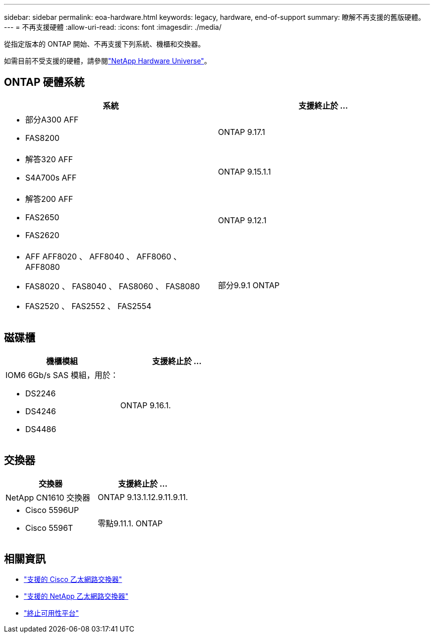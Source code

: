 ---
sidebar: sidebar 
permalink: eoa-hardware.html 
keywords: legacy, hardware, end-of-support 
summary: 瞭解不再支援的舊版硬體。 
---
= 不再支援硬體
:allow-uri-read: 
:icons: font
:imagesdir: ./media/


[role="lead"]
從指定版本的 ONTAP 開始、不再支援下列系統、機櫃和交換器。

如需目前不受支援的硬體，請參閱link:https://hwu.netapp.com["NetApp Hardware Universe"^]。



== ONTAP 硬體系統

[cols="2*"]
|===
| 系統 | 支援終止於 ... 


 a| 
* 部分A300 AFF
* FAS8200

 a| 
ONTAP 9.17.1



 a| 
* 解答320 AFF
* S4A700s AFF

 a| 
ONTAP 9.15.1.1



 a| 
* 解答200 AFF
* FAS2650
* FAS2620

 a| 
ONTAP 9.12.1



 a| 
* AFF AFF8020 、 AFF8040 、 AFF8060 、 AFF8080
* FAS8020 、 FAS8040 、 FAS8060 、 FAS8080
* FAS2520 、 FAS2552 、 FAS2554

 a| 
部分9.9.1 ONTAP

|===


== 磁碟櫃

[cols="2*"]
|===
| 機櫃模組 | 支援終止於 ... 


 a| 
IOM6 6Gb/s SAS 模組，用於：

* DS2246
* DS4246
* DS4486

| ONTAP 9.16.1. 
|===


== 交換器

[cols="2*"]
|===
| 交換器 | 支援終止於 ... 


 a| 
NetApp CN1610 交換器
| ONTAP 9.13.1.12.9.11.9.11. 


 a| 
* Cisco 5596UP
* Cisco 5596T

 a| 
零點9.11.1. ONTAP

|===


== 相關資訊

* https://mysupport.netapp.com/site/info/cisco-ethernet-switch["支援的 Cisco 乙太網路交換器"]
* https://mysupport.netapp.com/site/info/netapp-cluster-switch["支援的 NetApp 乙太網路交換器"]
* https://mysupport.netapp.com/info/eoa/df_eoa_category_page.html?category=Platforms["終止可用性平台"]

